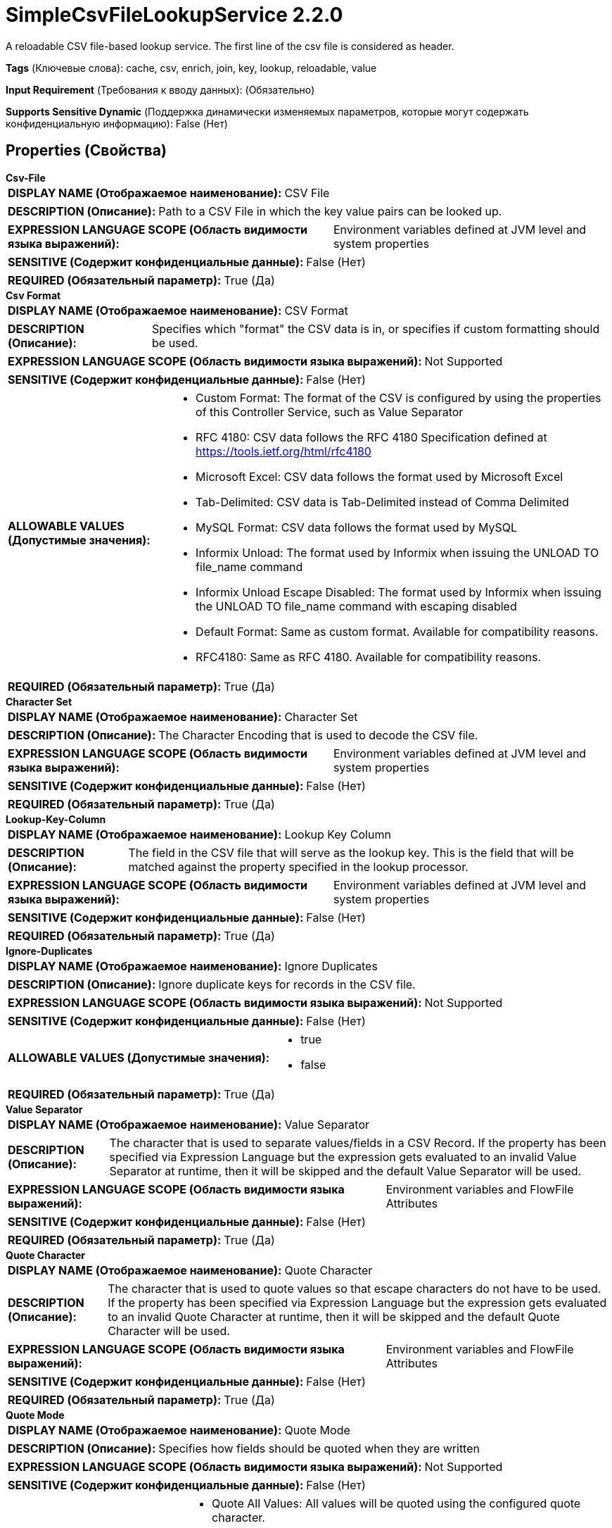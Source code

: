 = SimpleCsvFileLookupService 2.2.0

A reloadable CSV file-based lookup service. The first line of the csv file is considered as header.

[horizontal]
*Tags* (Ключевые слова):
cache, csv, enrich, join, key, lookup, reloadable, value
[horizontal]
*Input Requirement* (Требования к вводу данных):
 (Обязательно)
[horizontal]
*Supports Sensitive Dynamic* (Поддержка динамически изменяемых параметров, которые могут содержать конфиденциальную информацию):
 False (Нет) 



== Properties (Свойства)


.*Csv-File*
************************************************
[horizontal]
*DISPLAY NAME (Отображаемое наименование):*:: CSV File

[horizontal]
*DESCRIPTION (Описание):*:: Path to a CSV File in which the key value pairs can be looked up.


[horizontal]
*EXPRESSION LANGUAGE SCOPE (Область видимости языка выражений):*:: Environment variables defined at JVM level and system properties
[horizontal]
*SENSITIVE (Содержит конфиденциальные данные):*::  False (Нет) 

[horizontal]
*REQUIRED (Обязательный параметр):*::  True (Да) 
************************************************
.*Csv Format*
************************************************
[horizontal]
*DISPLAY NAME (Отображаемое наименование):*:: CSV Format

[horizontal]
*DESCRIPTION (Описание):*:: Specifies which "format" the CSV data is in, or specifies if custom formatting should be used.


[horizontal]
*EXPRESSION LANGUAGE SCOPE (Область видимости языка выражений):*:: Not Supported
[horizontal]
*SENSITIVE (Содержит конфиденциальные данные):*::  False (Нет) 

[horizontal]
*ALLOWABLE VALUES (Допустимые значения):*::

* Custom Format: The format of the CSV is configured by using the properties of this Controller Service, such as Value Separator 

* RFC 4180: CSV data follows the RFC 4180 Specification defined at https://tools.ietf.org/html/rfc4180 

* Microsoft Excel: CSV data follows the format used by Microsoft Excel 

* Tab-Delimited: CSV data is Tab-Delimited instead of Comma Delimited 

* MySQL Format: CSV data follows the format used by MySQL 

* Informix Unload: The format used by Informix when issuing the UNLOAD TO file_name command 

* Informix Unload Escape Disabled: The format used by Informix when issuing the UNLOAD TO file_name command with escaping disabled 

* Default Format: Same as custom format. Available for compatibility reasons. 

* RFC4180: Same as RFC 4180. Available for compatibility reasons. 


[horizontal]
*REQUIRED (Обязательный параметр):*::  True (Да) 
************************************************
.*Character Set*
************************************************
[horizontal]
*DISPLAY NAME (Отображаемое наименование):*:: Character Set

[horizontal]
*DESCRIPTION (Описание):*:: The Character Encoding that is used to decode the CSV file.


[horizontal]
*EXPRESSION LANGUAGE SCOPE (Область видимости языка выражений):*:: Environment variables defined at JVM level and system properties
[horizontal]
*SENSITIVE (Содержит конфиденциальные данные):*::  False (Нет) 

[horizontal]
*REQUIRED (Обязательный параметр):*::  True (Да) 
************************************************
.*Lookup-Key-Column*
************************************************
[horizontal]
*DISPLAY NAME (Отображаемое наименование):*:: Lookup Key Column

[horizontal]
*DESCRIPTION (Описание):*:: The field in the CSV file that will serve as the lookup key. This is the field that will be matched against the property specified in the lookup processor.


[horizontal]
*EXPRESSION LANGUAGE SCOPE (Область видимости языка выражений):*:: Environment variables defined at JVM level and system properties
[horizontal]
*SENSITIVE (Содержит конфиденциальные данные):*::  False (Нет) 

[horizontal]
*REQUIRED (Обязательный параметр):*::  True (Да) 
************************************************
.*Ignore-Duplicates*
************************************************
[horizontal]
*DISPLAY NAME (Отображаемое наименование):*:: Ignore Duplicates

[horizontal]
*DESCRIPTION (Описание):*:: Ignore duplicate keys for records in the CSV file.


[horizontal]
*EXPRESSION LANGUAGE SCOPE (Область видимости языка выражений):*:: Not Supported
[horizontal]
*SENSITIVE (Содержит конфиденциальные данные):*::  False (Нет) 

[horizontal]
*ALLOWABLE VALUES (Допустимые значения):*::

* true

* false


[horizontal]
*REQUIRED (Обязательный параметр):*::  True (Да) 
************************************************
.*Value Separator*
************************************************
[horizontal]
*DISPLAY NAME (Отображаемое наименование):*:: Value Separator

[horizontal]
*DESCRIPTION (Описание):*:: The character that is used to separate values/fields in a CSV Record. If the property has been specified via Expression Language but the expression gets evaluated to an invalid Value Separator at runtime, then it will be skipped and the default Value Separator will be used.


[horizontal]
*EXPRESSION LANGUAGE SCOPE (Область видимости языка выражений):*:: Environment variables and FlowFile Attributes
[horizontal]
*SENSITIVE (Содержит конфиденциальные данные):*::  False (Нет) 

[horizontal]
*REQUIRED (Обязательный параметр):*::  True (Да) 
************************************************
.*Quote Character*
************************************************
[horizontal]
*DISPLAY NAME (Отображаемое наименование):*:: Quote Character

[horizontal]
*DESCRIPTION (Описание):*:: The character that is used to quote values so that escape characters do not have to be used. If the property has been specified via Expression Language but the expression gets evaluated to an invalid Quote Character at runtime, then it will be skipped and the default Quote Character will be used.


[horizontal]
*EXPRESSION LANGUAGE SCOPE (Область видимости языка выражений):*:: Environment variables and FlowFile Attributes
[horizontal]
*SENSITIVE (Содержит конфиденциальные данные):*::  False (Нет) 

[horizontal]
*REQUIRED (Обязательный параметр):*::  True (Да) 
************************************************
.*Quote Mode*
************************************************
[horizontal]
*DISPLAY NAME (Отображаемое наименование):*:: Quote Mode

[horizontal]
*DESCRIPTION (Описание):*:: Specifies how fields should be quoted when they are written


[horizontal]
*EXPRESSION LANGUAGE SCOPE (Область видимости языка выражений):*:: Not Supported
[horizontal]
*SENSITIVE (Содержит конфиденциальные данные):*::  False (Нет) 

[horizontal]
*ALLOWABLE VALUES (Допустимые значения):*::

* Quote All Values: All values will be quoted using the configured quote character. 

* Quote Minimal: Values will be quoted only if they are contain special characters such as newline characters or field separators. 

* Quote Non-Numeric Values: Values will be quoted unless the value is a number. 

* Do Not Quote Values: Values will not be quoted. Instead, all special characters will be escaped using the configured escape character. 


[horizontal]
*REQUIRED (Обязательный параметр):*::  True (Да) 
************************************************
.Comment Marker
************************************************
[horizontal]
*DISPLAY NAME (Отображаемое наименование):*:: Comment Marker

[horizontal]
*DESCRIPTION (Описание):*:: The character that is used to denote the start of a comment. Any line that begins with this comment will be ignored.


[horizontal]
*EXPRESSION LANGUAGE SCOPE (Область видимости языка выражений):*:: Environment variables and FlowFile Attributes
[horizontal]
*SENSITIVE (Содержит конфиденциальные данные):*::  False (Нет) 

[horizontal]
*REQUIRED (Обязательный параметр):*::  False (Нет) 
************************************************
.*Escape Character*
************************************************
[horizontal]
*DISPLAY NAME (Отображаемое наименование):*:: Escape Character

[horizontal]
*DESCRIPTION (Описание):*:: The character that is used to escape characters that would otherwise have a specific meaning to the CSV Parser. If the property has been specified via Expression Language but the expression gets evaluated to an invalid Escape Character at runtime, then it will be skipped and the default Escape Character will be used. Setting it to an empty string means no escape character should be used.


[horizontal]
*EXPRESSION LANGUAGE SCOPE (Область видимости языка выражений):*:: Environment variables and FlowFile Attributes
[horizontal]
*SENSITIVE (Содержит конфиденциальные данные):*::  False (Нет) 

[horizontal]
*REQUIRED (Обязательный параметр):*::  True (Да) 
************************************************
.*Trim Fields*
************************************************
[horizontal]
*DISPLAY NAME (Отображаемое наименование):*:: Trim Fields

[horizontal]
*DESCRIPTION (Описание):*:: Whether or not white space should be removed from the beginning and end of fields


[horizontal]
*EXPRESSION LANGUAGE SCOPE (Область видимости языка выражений):*:: Not Supported
[horizontal]
*SENSITIVE (Содержит конфиденциальные данные):*::  False (Нет) 

[horizontal]
*ALLOWABLE VALUES (Допустимые значения):*::

* true

* false


[horizontal]
*REQUIRED (Обязательный параметр):*::  True (Да) 
************************************************
.*Lookup-Value-Column*
************************************************
[horizontal]
*DISPLAY NAME (Отображаемое наименование):*:: Lookup Value Column

[horizontal]
*DESCRIPTION (Описание):*:: Lookup value column.


[horizontal]
*EXPRESSION LANGUAGE SCOPE (Область видимости языка выражений):*:: Environment variables defined at JVM level and system properties
[horizontal]
*SENSITIVE (Содержит конфиденциальные данные):*::  False (Нет) 

[horizontal]
*REQUIRED (Обязательный параметр):*::  True (Да) 
************************************************








=== Ограничения

[cols="1a,2a",options="header",]
|===
|Требуемые права |Объяснение

|
|Provides operator the ability to read from any file that NiFi has access to.

|===













